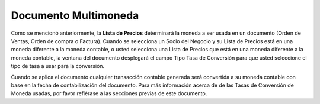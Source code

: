 **Documento Multimoneda**
=========================

Como se mencionó anteriormente, la **Lista de Precios** determinará la
moneda a ser usada en un documento (Orden de Ventas, Orden de compra o
Factura). Cuando se selecciona un Socio del Negocio y su Lista de
Precios está en una moneda diferente a la moneda contable, o usted
selecciona una Lista de Precios que  está en una moneda diferente a la
moneda contable, la ventana del documento desplegará el campo Tipo Tasa
de Conversión para que usted seleccione el tipo de tasa a usar para la
conversión.

Cuando se aplica el documento cualquier transacción contable generada
será convertida a su moneda contable con base en la fecha de
contabilización del documento. Para más información acerca de  de las
Tasas de Conversión de Moneda usadas, por favor refiérase a las
secciones previas de este documento.